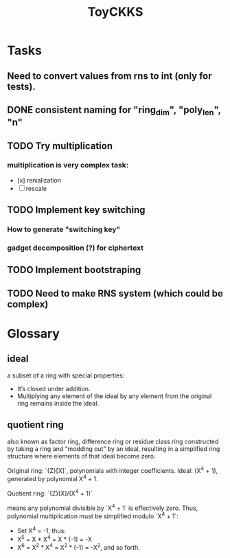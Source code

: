 #+title: ToyCKKS

* Tasks
** Need to convert values from rns to int (only for tests).
** DONE consistent naming for "ring_dim", "poly_len", "n"
** TODO Try multiplication
*** multiplication is very complex task:
- [x] renialization
- [ ] rescale
** TODO Implement key switching
*** How to generate "switching key"
*** gadget decomposition (?) for ciphertext
** TODO Implement bootstraping
** TODO Need to make RNS system (which could be complex)


* Glossary
** *ideal*
a subset of a ring with special properties:
- It’s closed under addition.
- Multiplying any element of the ideal by any element from the original ring remains inside the ideal.
** *quotient ring*
also known as factor ring, difference ring or residue class ring
constructed by taking a ring and “modding out” by an ideal, resulting in a simplified ring structure where elements of that ideal become zero.

Original ring: `{Z}[X]`, polynomials with integer coefficients.
Ideal: (X^4 + 1), generated by polynomial X^4 + 1.

Quotient ring: `{Z}[X]/(X^4 + 1)`

means any polynomial divisible by `X^4 + 1` is effectively zero.
Thus, polynomial multiplication must be simplified modulo `X^4 + 1`:

- Set X^4 = -1, thus:
- X^5 = X * X^4 = X * (-1) = -X
- X^6 = X^2 * X^4 = X^2 * (-1) = -X^2, and so forth.
